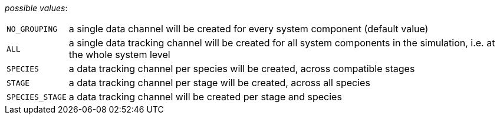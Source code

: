 // 3Worlds documentation for property dataTracker.Grouping
// CAUTION: generated code - do not modify
// generated by CentralResourceGenerator on Tue Dec 22 11:55:44 CET 2020

_possible values_:

[horizontal]
`NO_GROUPING`:: a single data channel will be created for every system component (default value)
`ALL`:: a single data tracking channel will be created for all system components in the simulation, i.e. at the whole system level
`SPECIES`:: a data tracking channel per species will be created, across compatible stages
`STAGE`:: a data tracking channel per stage will be created, across all species
`SPECIES_STAGE`:: a data tracking channel will be created per stage and species

